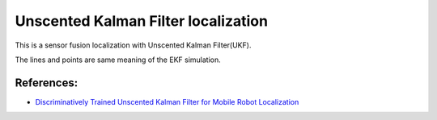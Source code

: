 Unscented Kalman Filter localization
------------------------------------

.. image:: https://github.com/AtsushiSakai/PythonRoboticsGifs/raw/master/Localization/unscented_kalman_filter/animation.gif

This is a sensor fusion localization with Unscented Kalman Filter(UKF).

The lines and points are same meaning of the EKF simulation.

References:
~~~~~~~~~~~

- `Discriminatively Trained Unscented Kalman Filter for Mobile Robot Localization <https://www.researchgate.net/publication/267963417_Discriminatively_Trained_Unscented_Kalman_Filter_for_Mobile_Robot_Localization>`_
